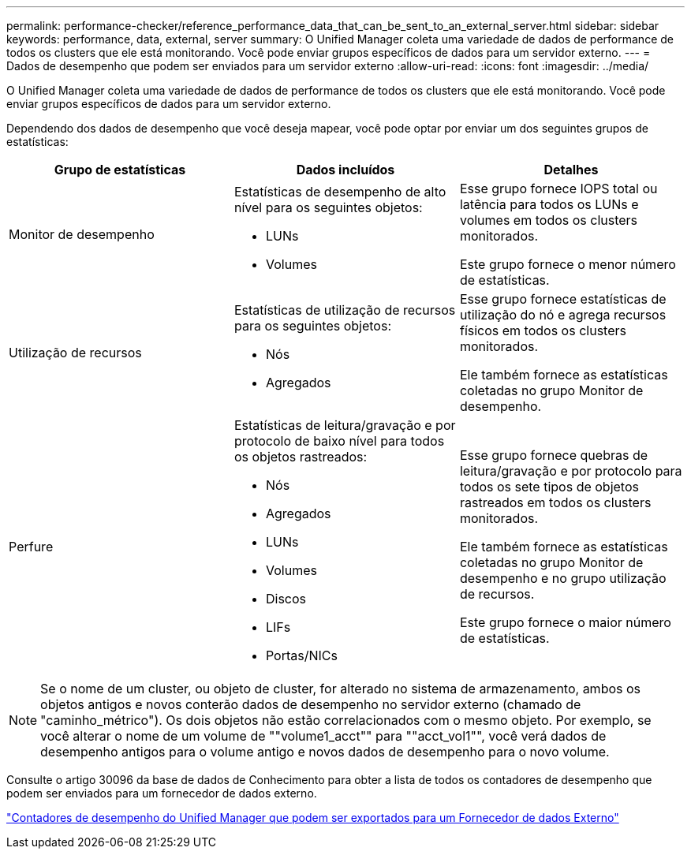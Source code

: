 ---
permalink: performance-checker/reference_performance_data_that_can_be_sent_to_an_external_server.html 
sidebar: sidebar 
keywords: performance, data, external, server 
summary: O Unified Manager coleta uma variedade de dados de performance de todos os clusters que ele está monitorando. Você pode enviar grupos específicos de dados para um servidor externo. 
---
= Dados de desempenho que podem ser enviados para um servidor externo
:allow-uri-read: 
:icons: font
:imagesdir: ../media/


[role="lead"]
O Unified Manager coleta uma variedade de dados de performance de todos os clusters que ele está monitorando. Você pode enviar grupos específicos de dados para um servidor externo.

Dependendo dos dados de desempenho que você deseja mapear, você pode optar por enviar um dos seguintes grupos de estatísticas:

|===
| Grupo de estatísticas | Dados incluídos | Detalhes 


 a| 
Monitor de desempenho
 a| 
Estatísticas de desempenho de alto nível para os seguintes objetos:

* LUNs
* Volumes

 a| 
Esse grupo fornece IOPS total ou latência para todos os LUNs e volumes em todos os clusters monitorados.

Este grupo fornece o menor número de estatísticas.



 a| 
Utilização de recursos
 a| 
Estatísticas de utilização de recursos para os seguintes objetos:

* Nós
* Agregados

 a| 
Esse grupo fornece estatísticas de utilização do nó e agrega recursos físicos em todos os clusters monitorados.

Ele também fornece as estatísticas coletadas no grupo Monitor de desempenho.



 a| 
Perfure
 a| 
Estatísticas de leitura/gravação e por protocolo de baixo nível para todos os objetos rastreados:

* Nós
* Agregados
* LUNs
* Volumes
* Discos
* LIFs
* Portas/NICs

 a| 
Esse grupo fornece quebras de leitura/gravação e por protocolo para todos os sete tipos de objetos rastreados em todos os clusters monitorados.

Ele também fornece as estatísticas coletadas no grupo Monitor de desempenho e no grupo utilização de recursos.

Este grupo fornece o maior número de estatísticas.

|===
[NOTE]
====
Se o nome de um cluster, ou objeto de cluster, for alterado no sistema de armazenamento, ambos os objetos antigos e novos conterão dados de desempenho no servidor externo (chamado de "caminho_métrico"). Os dois objetos não estão correlacionados com o mesmo objeto. Por exemplo, se você alterar o nome de um volume de ""volume1_acct"" para ""acct_vol1"", você verá dados de desempenho antigos para o volume antigo e novos dados de desempenho para o novo volume.

====
Consulte o artigo 30096 da base de dados de Conhecimento para obter a lista de todos os contadores de desempenho que podem ser enviados para um fornecedor de dados externo.

https://kb.netapp.com/?title=Advice_and_Troubleshooting%2FData_Infrastructure_Management%2FActive_IQ_Unified_Manager%2FWhat_are_the_ActiveIQ_Unified_Manager_performance_counters_that_can_be_exported_to_an_External_Data_Provider%253F["Contadores de desempenho do Unified Manager que podem ser exportados para um Fornecedor de dados Externo"]
